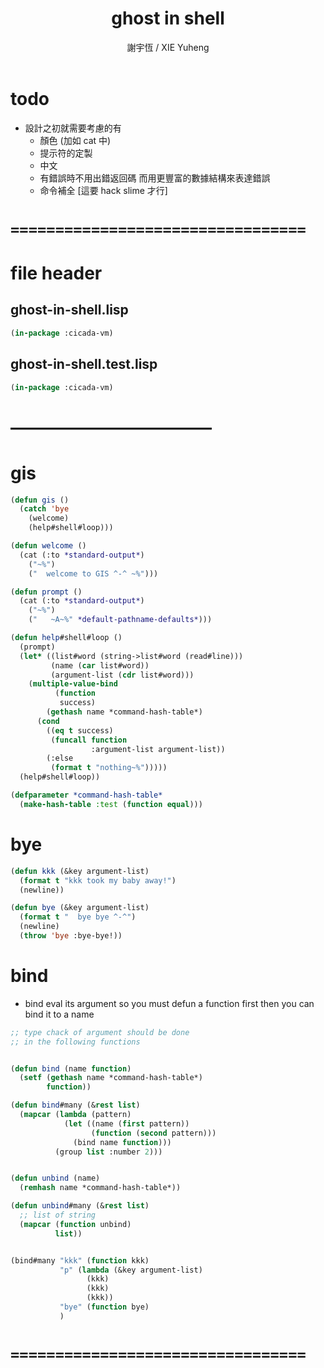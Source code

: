#+TITLE:  ghost in shell
#+AUTHOR: 謝宇恆 / XIE Yuheng
#+EMAIL:  xyheme@gmail.com

* todo
  * 設計之初就需要考慮的有
    * 顏色 (加如 cat 中)
    * 提示符的定製
    * 中文
    * 有錯誤時不用出錯返回碼
      而用更豐富的數據結構來表達錯誤
    * 命令補全
      [這要 hack slime 才行]
* ===================================
* file header
** ghost-in-shell.lisp
   #+begin_src lisp :tangle ghost-in-shell.lisp
   (in-package :cicada-vm)
   #+end_src
** ghost-in-shell.test.lisp
   #+begin_src lisp :tangle ghost-in-shell.test.lisp
   (in-package :cicada-vm)
   #+end_src
* -----------------------------------
* gis
  #+begin_src lisp :tangle ghost-in-shell.lisp 
  (defun gis ()
    (catch 'bye
      (welcome)
      (help#shell#loop)))

  (defun welcome ()
    (cat (:to *standard-output*)
      ("~%")
      ("  welcome to GIS ^-^ ~%")))

  (defun prompt ()
    (cat (:to *standard-output*)
      ("~%")
      ("   ~A~%" *default-pathname-defaults*)))

  (defun help#shell#loop ()
    (prompt)
    (let* ((list#word (string->list#word (read#line)))
           (name (car list#word))
           (argument-list (cdr list#word)))
      (multiple-value-bind
            (function
             success)
          (gethash name *command-hash-table*)
        (cond
          ((eq t success)
           (funcall function
                    :argument-list argument-list))
          (:else
           (format t "nothing~%")))))
    (help#shell#loop))

  (defparameter *command-hash-table*
    (make-hash-table :test (function equal)))
  #+end_src
* bye
  #+begin_src lisp :tangle ghost-in-shell.lisp
  (defun kkk (&key argument-list)
    (format t "kkk took my baby away!")
    (newline))

  (defun bye (&key argument-list)
    (format t "  bye bye ^-^")
    (newline)
    (throw 'bye :bye-bye!))
  #+end_src
* bind
  * bind eval its argument
    so you must defun a function first
    then you can bind it to a name
  #+begin_src lisp :tangle ghost-in-shell.lisp
  ;; type chack of argument should be done
  ;; in the following functions


  (defun bind (name function)
    (setf (gethash name *command-hash-table*)
          function))

  (defun bind#many (&rest list)
    (mapcar (lambda (pattern)
              (let ((name (first pattern))
                    (function (second pattern)))
                (bind name function)))
            (group list :number 2)))


  (defun unbind (name)
    (remhash name *command-hash-table*))

  (defun unbind#many (&rest list)
    ;; list of string
    (mapcar (function unbind)
            list))


  (bind#many "kkk" (function kkk)
             "p" (lambda (&key argument-list)
                   (kkk)
                   (kkk)
                   (kkk))
             "bye" (function bye)
             )
  #+end_src
* ===================================
